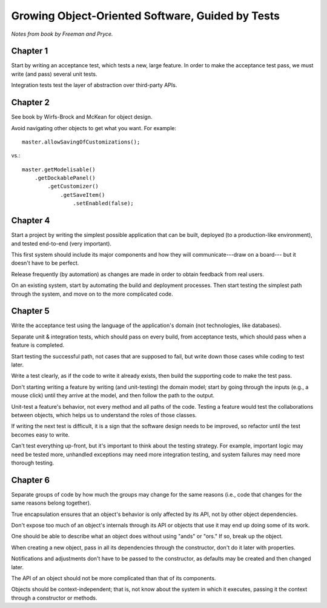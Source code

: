 Growing Object-Oriented Software, Guided by Tests
=================================================

*Notes from book by Freeman and Pryce.*

Chapter 1
---------

Start by writing an acceptance test, which tests a new, large feature.
In order to make the acceptance test pass, we must write (and pass) several unit tests.

Integration tests test the layer of abstraction over third-party APIs.

Chapter 2
---------

See book by Wirfs-Brock and McKean for object design.

Avoid navigating other objects to get what you want. For example::

    master.allowSavingOfCustomizations();

vs.::

    master.getModelisable()
        .getDockablePanel()
            .getCustomizer()
                .getSaveItem()
                    .setEnabled(false);

Chapter 4
---------

Start a project by writing the simplest possible application
that can be built, deployed (to a production-like environment),
and tested end-to-end (very important).

This first system should include its major components
and how they will communicate---draw on a board---
but it doesn't have to be perfect.

Release frequently (by automation) as changes are made
in order to obtain feedback from real users.

On an existing system, start by automating the build and deployment
processes. Then start testing the simplest path through the system,
and move on to the more complicated code.

Chapter 5
---------

Write the acceptance test using the language of the application's domain
(not technologies, like databases).

Separate unit & integration tests, which should pass on every build,
from acceptance tests, which should pass when a feature is completed.

Start testing the successful path, not cases that are supposed to fail,
but write down those cases while coding to test later.

Write a test clearly, as if the code to write it already exists,
then build the supporting code to make the test pass.

Don't starting writing a feature by writing (and unit-testing) the domain model;
start by going through the inputs (e.g., a mouse click) until they arrive
at the model, and then follow the path to the output.

Unit-test a feature's behavior, not every method and all paths of the code.
Testing a feature would test the collaborations between objects,
which helps us to understand the roles of those classes.

If writing the next test is difficult, it is a sign that the software design
needs to be improved, so refactor until the test becomes easy to write.

Can't test everything up-front, but it's important to think about
the testing strategy. For example, important logic may need be tested more,
unhandled exceptions may need more integration testing, and
system failures may need more thorough testing.

Chapter 6
---------

Separate groups of code by how much the groups may change for the same reasons
(i.e., code that changes for the same reasons belong together).

True encapsulation ensures that an object's behavior is only affected
by its API, not by other object dependencies.

Don't expose too much of an object's internals through its API
or objects that use it may end up doing some of its work.

One should be able to describe what an object does without using
"ands" or "ors." If so, break up the object.

When creating a new object, pass in all its dependencies through the
constructor, don't do it later with properties.

Notifications and adjustments don't have to be passed to the constructor,
as defaults may be created and then changed later.

The API of an object should not be more complicated than that
of its components.

Objects should be context-independent; that is, not know
about the system in which it executes, passing it the context
through a constructor or methods.
